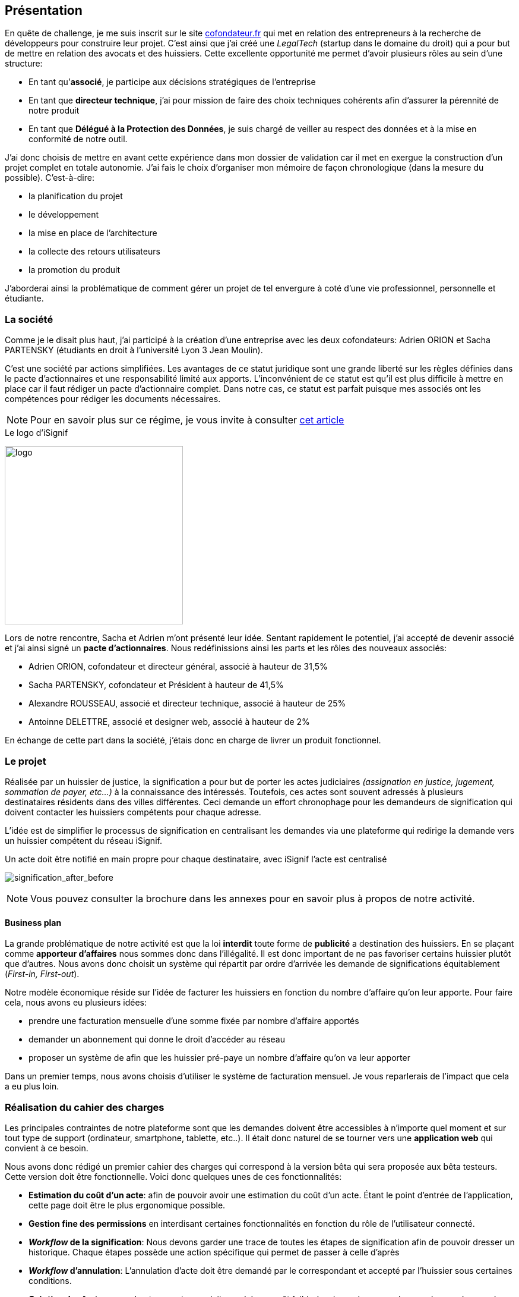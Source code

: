 [#chapter01-presentation]
== Présentation

En quête de challenge, je me suis inscrit sur le site https://cofondateur.fr[cofondateur.fr] qui met en relation des entrepreneurs à la recherche de développeurs pour construire leur projet. C’est ainsi que j'ai créé une _LegalTech_ (startup dans le domaine du droit) qui a pour but de mettre en relation des avocats et des huissiers. Cette excellente opportunité me permet d'avoir plusieurs rôles au sein d'une structure:

- En tant qu’**associé**, je participe aux décisions stratégiques de l’entreprise
- En tant que *directeur technique*, j’ai pour mission de faire des choix techniques cohérents afin d’assurer la pérennité de notre produit
- En tant que *Délégué à la Protection des Données*, je suis chargé de veiller au respect des données et à la mise en conformité de notre outil.

J’ai donc choisis de mettre en avant cette expérience dans mon dossier de validation car il met en exergue la construction d’un projet complet en totale autonomie. J’ai fais le choix d’organiser mon mémoire de façon chronologique (dans la mesure du possible). C’est-à-dire:

* la planification du projet
* le développement
* la mise en place de l'architecture
* la collecte des retours utilisateurs
* la promotion du produit

J'aborderai ainsi la problématique de comment gérer un projet de tel envergure à coté d'une vie professionnel, personnelle et étudiante.

=== La société

Comme je le disait plus haut, j'ai participé à la création d'une entreprise avec les deux cofondateurs: Adrien ORION et Sacha PARTENSKY (étudiants en droit à l’université Lyon 3 Jean Moulin).

C’est une société par actions simplifiées. Les avantages de ce statut juridique sont une grande liberté sur les règles définies dans le pacte d’actionnaires et une responsabilité limité aux apports. L’inconvénient de ce statut est qu’il est plus difficile à mettre en place car il faut rédiger un pacte d’actionnaire complet. Dans notre cas, ce statut est parfait puisque mes associés ont les compétences pour rédiger les documents nécessaires.

NOTE: Pour en savoir plus sur ce régime, je vous invite à consulter https://www.lecoindesentrepreneurs.fr/pourquoi-creer-une-sasu/[cet article]

// Elle était suivie par un incubateur footnote:[un incubateur est une société externe qui aide à la création d’un startup]

.Le logo d’iSignif
image:logo.png[logo, 300]

Lors de notre rencontre, Sacha et Adrien m’ont présenté leur idée. Sentant rapidement le potentiel, j’ai accepté de devenir associé et j’ai ainsi signé un *pacte d’actionnaires*. Nous redéfinissions ainsi les parts et les rôles des nouveaux associés:

* Adrien ORION, cofondateur et directeur général, associé à hauteur de 31,5%
* Sacha PARTENSKY, cofondateur et Président à hauteur de 41,5%
* Alexandre ROUSSEAU, associé et directeur technique, associé à hauteur de 25%
* Antoinne DELETTRE, associé et designer web, associé à hauteur de 2%

// J’ai choisi un rôle d'associé car c’est compatible avec mon statut de salarié chez GAC Technology.

En échange de cette part dans la société, j'étais donc en charge de livrer un produit fonctionnel.

=== Le projet

Réalisée par un huissier de justice, la signification a pour but de porter les actes judiciaires _(assignation en justice, jugement, sommation de payer, etc...)_ à la connaissance des intéressés. Toutefois, ces actes sont souvent adressés à plusieurs destinataires résidents dans des villes différentes. Ceci demande un effort chronophage pour les demandeurs de signification qui doivent contacter les huissiers compétents pour chaque adresse.

L’idée est de simplifier le processus de signification en centralisant les demandes via une plateforme qui redirige la demande vers un huissier compétent du réseau iSignif.

.Un acte doit être notifié en main propre pour chaque destinataire, avec iSignif l'acte est centralisé
// image:signification_before.png[signification_before, 500]
image:signification_after_before.png[signification_after_before]

NOTE: Vous pouvez consulter la brochure dans les annexes pour en savoir plus à propos de notre activité.

==== Business plan

La grande problématique de notre activité est que la loi *interdit* toute forme de *publicité* a destination des huissiers. En se plaçant comme *apporteur d'affaires* nous sommes donc dans l’illégalité. Il est donc important de ne pas favoriser certains huissier plutôt que d’autres. Nous avons donc choisit un système qui répartit par ordre d’arrivée les demande de significations équitablement (_First-in, First-out_).

Notre modèle économique réside sur l’idée de facturer les huissiers en fonction du nombre d’affaire qu’on leur apporte. Pour faire cela, nous avons eu plusieurs idées:

* prendre une facturation mensuelle d’une somme fixée par nombre d’affaire apportés
* demander un abonnement qui donne le droit d’accéder au réseau
* proposer un système de afin que les huissier pré-paye un nombre d’affaire qu’on va leur apporter

Dans un premier temps, nous avons choisis d’utiliser le système de facturation mensuel. Je vous reparlerais de l’impact que cela a eu plus loin.

=== Réalisation du cahier des charges

Les principales contraintes de notre plateforme sont que les demandes doivent être accessibles à n’importe quel moment et sur tout type de support (ordinateur, smartphone, tablette, etc..). Il était donc naturel de se tourner vers une *application web* qui convient à ce besoin.

Nous avons donc rédigé un premier cahier des charges qui correspond à la version bêta qui sera proposée aux bêta testeurs. Cette version doit être fonctionnelle. Voici donc quelques unes de ces fonctionnalités:

* *Estimation du coût d’un acte*: afin de pouvoir avoir une estimation du coût d’un acte. Étant le point d’entrée de l’application, cette page doit être le plus ergonomique possible.
* *Gestion fine des permissions* en interdisant certaines fonctionnalités en fonction du rôle de l'utilisateur connecté.
* *__Workflow__ de la signification*: Nous devons garder une trace de toutes les étapes de signification afin de pouvoir dresser un historique. Chaque étapes possède une action spécifique qui permet de passer à celle d'après
* *__Workflow__ d’annulation*: L'annulation d'acte doit être demandé par le correspondant et accepté par l'huissier sous certaines conditions.
* *Création des factures*: sachant que notre produit possède un coût faible (environs deux euros), nous devons dresser des facture mensuelles qui regroupe plusieurs produits

=== Conceptualiser et modéliser les données

Lors de la rencontre avec les cofondateurs, nous avions échangé à propos des fonctionnalités de l’application. A la fin de la réunion, ils m’ont remis plusieurs documents dont une ébauche de cahier des charges. A mon sens, la suite logique était de valider la conception d’un modèle de donnée. Ceci permet de valider la compréhension de logique métier et la faisabilité du projet. De plus, cette étape m’a permis d’*estimer le coût du projet* en terme de temps.

J’ai donc choisi la *méthode Merise* que j’ai eu l’occasion de découvrir en cours à l’IT-Akademy. Bien que moins actuelle elle permet de réaliser un graphique compréhensible par des profils non-techniques.

==== Modélisation des utilisateurs

Prenons par exemple la gestion des utilisateurs. Dans l’application il existe deux principaux types de comptes:

* les *avocats* qui peuvent faire la demande de signification d’un acte
* les *huissiers* qui peuvent signifier les demandes auxquelles ils sont affecté

Ces deux types de comptes possèdent les mêmes propriétés (nom, prénom, courriel, mot de passe). J’ai donc choisi de faire un héritage avec un modèle `User`. Ainsi, les deux modèles partagent les mêmes propriétés.

.Représentation de l’héritage entre les huissiers et les avocats
image:merise_users.png[merise_users, 400]

Dans une base de données relationnelles, cela se matérialisera par une https://en.wikipedia.org/wiki/Single_Table_Inheritance[Single Table Inheritance]. C’est-à-dire qu’une table contiendra les deux types de données et qu’une colonne spécifiera le type d’utilisateur (`Bailiff` ou `Advocate`). Ce modèle d’héritage en architecture de base de données est assez controversé mais il convient bien à mon cas car les deux entités sont identiques.

// ===== Les huissiers

Contrairement à l’avocat, l’huissier a une relation supplémentaire avec une zone de compétence. Cette zone de compétence contient plusieurs villes matérialisées sous l’entité `zip_code`. Nous arrivons donc au résultat présenté sur la figure suivant:

.Représentation des huissiers
image:merise_bailiffs.png[merise_bailiffs, 500]

==== Modélisation de l'acte

J'ai ensuite crée une nouvelle entité `Act` qui représente un acte qui doit être signifié par un huissier. Cet acte possède un avocat qui fait la demande de signification et un huissier qui doit le signifier. J’ai donc obtenu le résultat final que l’on peut voir sur la suivante.

.ébauche de la première version du diagramme Merise réalisé avec jMerise en mai 2018
image:merise_zoom.png[merise_zoom]

==== Conclusion

Avec du recul, il s’est avéré que mon premier schéma était plutôt correcte. Nous avons simplement changé le schéma en cours de routes car nous nous sommes rendu compte qu'un acte pouvait être signifié sur plusieurs villes et donc par plusieurs huissiers.

Il est impossible d'estimer le temps que cette étape m'a fait gagner mais je peut affirmer quelle a été vraiment bénéfique au projet. Au delà du gain en terme de temps, cela m'a aussi permit de poser des bases saines lors de l'élaboration du produit.
